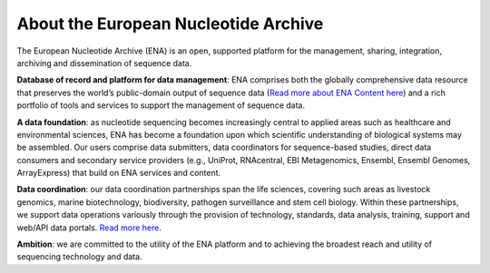 =====================================
About the European Nucleotide Archive
=====================================

The European Nucleotide Archive (ENA) is an open, supported platform for the management, sharing, integration,
archiving and dissemination of sequence data.

**Database of record and platform for data management**: ENA comprises both the globally comprehensive data resource
that preserves the world’s public-domain output of sequence data (`Read more about ENA Content here <https://www.ebi.ac.uk/ena/browser/about/content>`_) 
and a rich portfolio of tools and services to support the management of sequence data.

**A data foundation**: as nucleotide sequencing becomes increasingly central to applied areas such as healthcare and
environmental sciences, ENA has become a foundation upon which scientific understanding of biological systems may be
assembled. Our users comprise data submitters, data coordinators for sequence-based studies, direct data consumers
and secondary service providers (e.g., UniProt, RNAcentral, EBI Metagenomics, Ensembl, Ensembl Genomes, ArrayExpress)
that build on ENA services and content.

**Data coordination**: our data coordination partnerships span the life sciences, covering such areas as livestock
genomics, marine biotechnology, biodiversity, pathogen surveillance and stem cell biology. Within these partnerships,
we support data operations variously through the provision of technology, standards, data analysis, training, support
and web/API data portals. `Read more here <https://www.ebi.ac.uk/ena/browser/about/data-coordination>`_.

**Ambition**: we are committed to the utility of the ENA platform and to achieving the broadest reach and utility
of sequencing technology and data.
